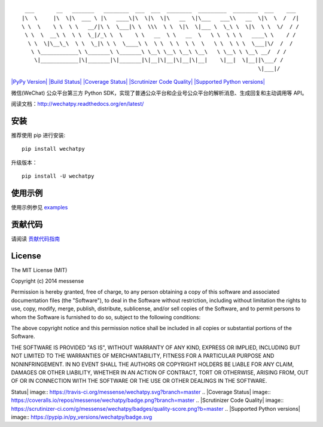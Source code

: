 ::

      ___       __   _______   ________  ___  ___  ________  _________  ________  ___    ___ 
     |\  \     |\  \|\  ___ \ |\   ____\|\  \|\  \|\   __  \|\___   ___\\   __  \|\  \  /  /|
     \ \  \    \ \  \ \   __/|\ \  \___|\ \  \\\  \ \  \|\  \|___ \  \_\ \  \|\  \ \  \/  / /
      \ \  \  __\ \  \ \  \_|/_\ \  \    \ \   __  \ \   __  \   \ \  \ \ \   ____\ \    / / 
       \ \  \|\__\_\  \ \  \_|\ \ \  \____\ \  \ \  \ \  \ \  \   \ \  \ \ \  \___|\/  /  /  
        \ \____________\ \_______\ \_______\ \__\ \__\ \__\ \__\   \ \__\ \ \__\ __/  / /    
         \|____________|\|_______|\|_______|\|__|\|__|\|__|\|__|    \|__|  \|__||\___/ /     
                                                                                \|___|/      

`|PyPy Version| <https://pypi.python.org/pypi/wechatpy>`_ `|Build
Status| <https://travis-ci.org/messense/wechatpy>`_ `|Coverage
Status| <https://coveralls.io/r/messense/wechatpy?branch=master>`_
`|Scrutinizer Code
Quality| <https://scrutinizer-ci.com/g/messense/wechatpy/?branch=master>`_
`|Supported Python versions| <https://pypi.python.org/pypi/wechatpy/>`_

微信(WeChat) 公众平台第三方 Python
SDK，实现了普通公众平台和企业号公众平台的解析消息、生成回复和主动调用等
API。

阅读文档：\ `http://wechatpy.readthedocs.org/en/latest/ <http://wechatpy.readthedocs.org/en/latest/>`_

安装
----

推荐使用 pip 进行安装:

::

    pip install wechatpy

升级版本：

::

    pip install -U wechatpy

使用示例
--------

使用示例参见 `examples <examples/>`_

贡献代码
--------

请阅读 `贡献代码指南 <CONTRIBUTING.md>`_

License
-------

The MIT License (MIT)

Copyright (c) 2014 messense

Permission is hereby granted, free of charge, to any person obtaining a
copy of this software and associated documentation files (the
"Software"), to deal in the Software without restriction, including
without limitation the rights to use, copy, modify, merge, publish,
distribute, sublicense, and/or sell copies of the Software, and to
permit persons to whom the Software is furnished to do so, subject to
the following conditions:

The above copyright notice and this permission notice shall be included
in all copies or substantial portions of the Software.

THE SOFTWARE IS PROVIDED "AS IS", WITHOUT WARRANTY OF ANY KIND, EXPRESS
OR IMPLIED, INCLUDING BUT NOT LIMITED TO THE WARRANTIES OF
MERCHANTABILITY, FITNESS FOR A PARTICULAR PURPOSE AND NONINFRINGEMENT.
IN NO EVENT SHALL THE AUTHORS OR COPYRIGHT HOLDERS BE LIABLE FOR ANY
CLAIM, DAMAGES OR OTHER LIABILITY, WHETHER IN AN ACTION OF CONTRACT,
TORT OR OTHERWISE, ARISING FROM, OUT OF OR IN CONNECTION WITH THE
SOFTWARE OR THE USE OR OTHER DEALINGS IN THE SOFTWARE.

.. |PyPy Version| image:: http://img.shields.io/pypi/v/wechatpy.svg
.. |Build
Status| image:: https://travis-ci.org/messense/wechatpy.svg?branch=master
.. |Coverage
Status| image:: https://coveralls.io/repos/messense/wechatpy/badge.png?branch=master
.. |Scrutinizer Code
Quality| image:: https://scrutinizer-ci.com/g/messense/wechatpy/badges/quality-score.png?b=master
.. |Supported Python
versions| image:: https://pypip.in/py_versions/wechatpy/badge.svg
